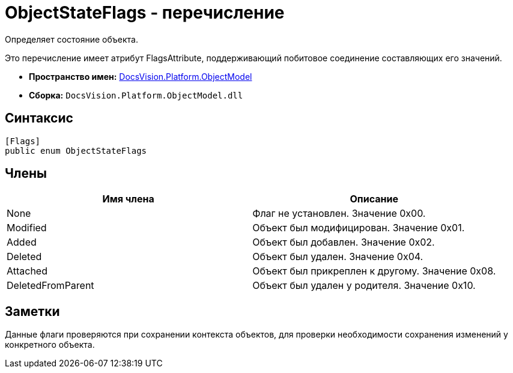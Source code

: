 = ObjectStateFlags - перечисление

Определяет состояние объекта.

Это перечисление имеет атрибут FlagsAttribute, поддерживающий побитовое соединение составляющих его значений.

* *Пространство имен:* xref:api/DocsVision/Platform/ObjectModel/ObjectModel_NS.adoc[DocsVision.Platform.ObjectModel]
* *Сборка:* `DocsVision.Platform.ObjectModel.dll`

== Синтаксис

[source,csharp]
----
[Flags]
public enum ObjectStateFlags
----

== Члены

[cols=",",options="header"]
|===
|Имя члена |Описание
|None |Флаг не установлен. Значение 0x00.
|Modified |Объект был модифицирован. Значение 0x01.
|Added |Объект был добавлен. Значение 0x02.
|Deleted |Объект был удален. Значение 0x04.
|Attached |Объект был прикреплен к другому. Значение 0x08.
|DeletedFromParent |Объект был удален у родителя. Значение 0x10.
|===

== Заметки

Данные флаги проверяются при сохранении контекста объектов, для проверки необходимости сохранения изменений у конкретного объекта.
